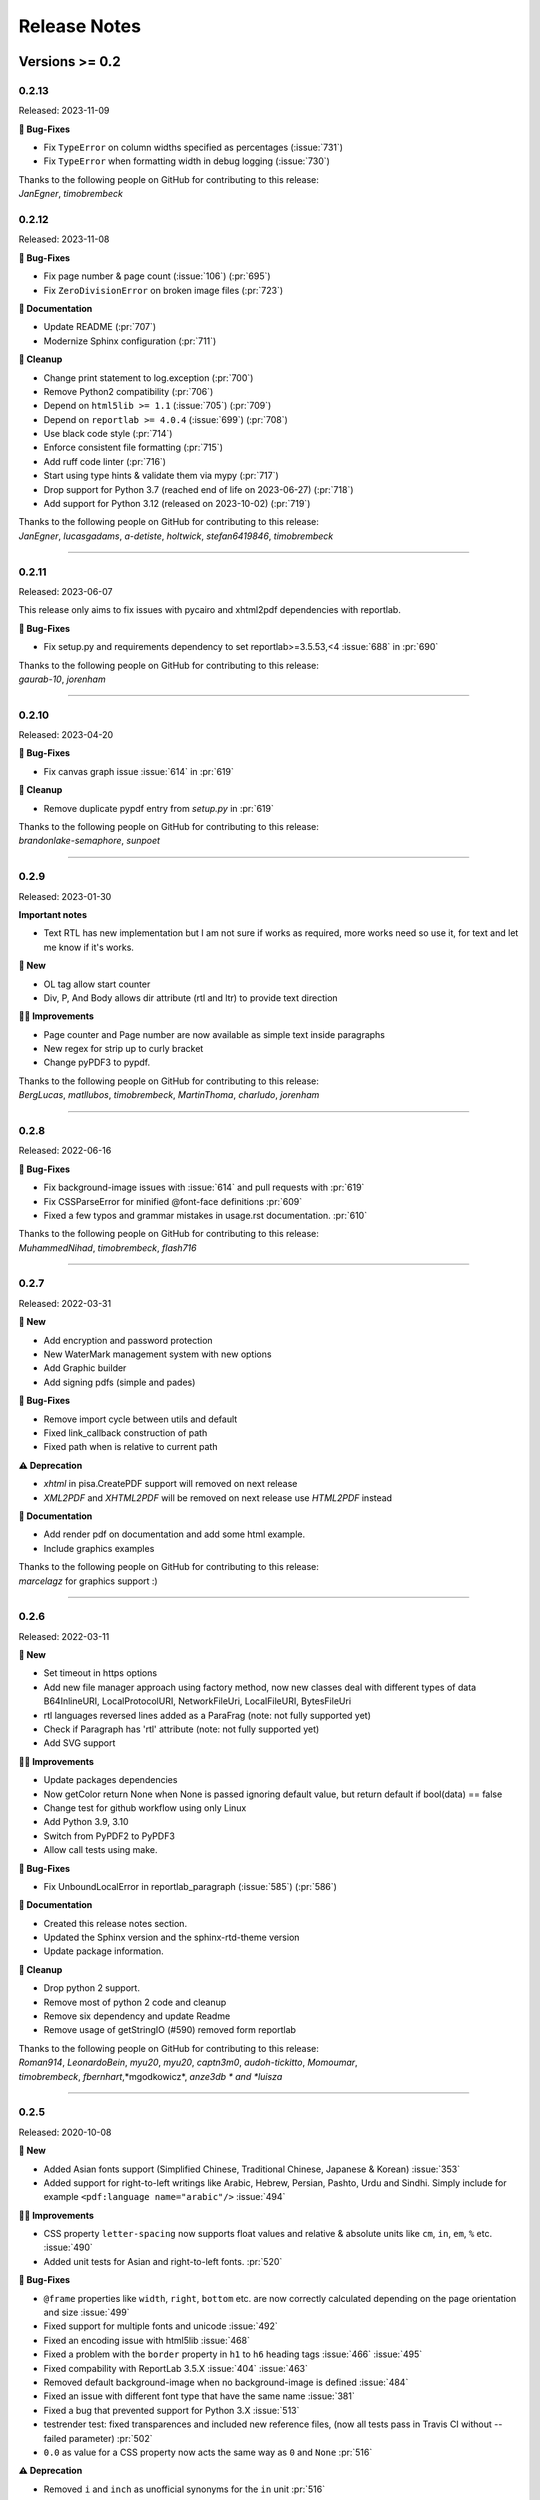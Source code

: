 #############
Release Notes
#############

***************
Versions >= 0.2
***************


..
    This is a template: Please copy it and then remove indentation!

    X.X.X
    ====================

    Released: YYYY-MM-DD

    **🎉 New**

    * Note: for new, great features
    *

    **💪🏼 Improvements**

    * Note: for smaller improvements
    *

    **🐛 Bug-Fixes**

    * Note: Please reference GitHub issues with :issue:`999` and pull requests with :pr:`999`
    *

    **⚠️ Deprecation**

    * Note: For any dropped Python versions, ReportLab versions, xhtml2pdf arguments etc.
    *

    **📘 Documentation**

    *
    *

    **🧹 Cleanup**

    *
    *

    | Thanks to the following people on GitHub for contributing to this release:
    | *GitHub-Name-1*, *GitHub-Name-2* and *GitHub-Name-3* (Note: mention all the merged pull requests since last release here!)

    --------------------------------------------

0.2.13
======

Released: 2023-11-09

**🐛 Bug-Fixes**

* Fix ``TypeError`` on column widths specified as percentages (:issue:`731`)
* Fix ``TypeError`` when formatting width in debug logging (:issue:`730`)

| Thanks to the following people on GitHub for contributing to this release:
| *JanEgner*, *timobrembeck*


0.2.12
======

Released: 2023-11-08

**🐛 Bug-Fixes**

* Fix page number & page count (:issue:`106`) (:pr:`695`)
* Fix ``ZeroDivisionError`` on broken image files (:pr:`723`)

**📘 Documentation**

* Update README (:pr:`707`)
* Modernize Sphinx configuration (:pr:`711`)

**🧹 Cleanup**

* Change print statement to log.exception (:pr:`700`)
* Remove Python2 compatibility (:pr:`706`)
* Depend on ``html5lib >= 1.1`` (:issue:`705`) (:pr:`709`)
* Depend on ``reportlab >= 4.0.4`` (:issue:`699`) (:pr:`708`)
* Use black code style (:pr:`714`)
* Enforce consistent file formatting (:pr:`715`)
* Add ruff code linter (:pr:`716`)
* Start using type hints & validate them via mypy (:pr:`717`)
* Drop support for Python 3.7 (reached end of life on 2023-06-27) (:pr:`718`)
* Add support for Python 3.12 (released on 2023-10-02) (:pr:`719`)

| Thanks to the following people on GitHub for contributing to this release:
| *JanEgner*, *lucasgadams*, *a-detiste*, *holtwick*, *stefan6419846*, *timobrembeck*

--------------------------------------------


0.2.11
=======

Released: 2023-06-07

This release only aims to fix issues with pycairo and xhtml2pdf dependencies with reportlab.

**🐛 Bug-Fixes**

* Fix setup.py and requirements dependency to set reportlab>=3.5.53,<4 :issue:`688` in :pr:`690`

| Thanks to the following people on GitHub for contributing to this release:
| *gaurab-10*, *jorenham*

--------------------------------------------

0.2.10
======

Released: 2023-04-20

**🐛 Bug-Fixes**

* Fix canvas graph issue :issue:`614` in :pr:`619`

**🧹 Cleanup**

* Remove duplicate pypdf entry from `setup.py` in :pr:`619`

| Thanks to the following people on GitHub for contributing to this release:
| *brandonlake-semaphore*, *sunpoet*

--------------------------------------------


0.2.9
=====

Released: 2023-01-30

**Important notes**

* Text RTL has new implementation but I am not sure if works as required, more works need so use it, for text and let me know if it's works.

**🎉 New**

* OL tag allow start counter
* Div, P, And Body allows dir attribute (rtl and ltr) to provide text direction

**💪🏼 Improvements**

* Page counter and Page number are now available as simple text inside paragraphs
* New regex for strip up to curly bracket
* Change pyPDF3 to pypdf.

| Thanks to the following people on GitHub for contributing to this release:
| *BergLucas*, *matllubos*, *timobrembeck*, *MartinThoma*, *charludo*, *jorenham*

--------------------------------------------


0.2.8
=====

Released: 2022-06-16


**🐛 Bug-Fixes**

* Fix background-image issues with :issue:`614` and pull requests with :pr:`619`
* Fix CSSParseError for minified @font-face definitions  :pr:`609`
* Fixed a few typos and grammar mistakes in usage.rst documentation. :pr:`610`


| Thanks to the following people on GitHub for contributing to this release:
| *MuhammedNihad*, *timobrembeck*, *flash716*

--------------------------------------------

0.2.7
=====

Released: 2022-03-31

**🎉 New**

* Add encryption and password protection
* New WaterMark management system with new options
* Add Graphic builder
* Add signing pdfs (simple and pades)


**🐛 Bug-Fixes**

* Remove import cycle between utils and default
* Fixed link_callback construction of path
* Fixed path when is relative to current path

**⚠️ Deprecation**

*  `xhtml` in pisa.CreatePDF support will removed on next release
*  `XML2PDF` and `XHTML2PDF` will be removed on next release use `HTML2PDF` instead

**📘 Documentation**

* Add render pdf on documentation and add some html example.
* Include graphics examples


| Thanks to the following people on GitHub for contributing to this release:
| *marcelagz* for graphics support :)

--------------------------------------------


0.2.6
=====

Released: 2022-03-11

**🎉 New**

* Set timeout in https options
* Add new file manager approach using factory method, now new classes deal with different types of data B64InlineURI, LocalProtocolURI, NetworkFileUri, LocalFileURI, BytesFileUri
* rtl languages reversed lines added as a ParaFrag (note: not fully supported yet)
* Check if Paragraph has 'rtl' attribute (note: not fully supported yet)
* Add SVG support

**💪🏼 Improvements**

* Update packages dependencies
* Now getColor return None when None is passed ignoring default value, but return default if bool(data) == false
* Change test for github workflow using only Linux
* Add Python 3.9, 3.10
* Switch from PyPDF2 to PyPDF3
* Allow call tests using make.

**🐛 Bug-Fixes**

* Fix UnboundLocalError in reportlab_paragraph (:issue:`585`) (:pr:`586`)

**📘 Documentation**

* Created this release notes section.
* Updated the Sphinx version and the sphinx-rtd-theme version
* Update package information.

**🧹 Cleanup**

* Drop python 2 support.
* Remove most of python 2 code and cleanup
* Remove six dependency and update Readme
* Remove usage of getStringIO (#590) removed form reportlab

| Thanks to the following people on GitHub for contributing to this release:
| *Roman914*, *LeonardoBein*, *myu20*, *myu20*, *captn3m0*, *audoh-tickitto*, *Momoumar*,
| *timobrembeck*, *fbernhart*,*mgodkowicz*, *anze3db * and *luisza*

--------------------------------------------


0.2.5
=====

Released: 2020-10-08

**🎉 New**

* Added Asian fonts support (Simplified Chinese, Traditional Chinese, Japanese & Korean) :issue:`353`
* Added support for right-to-left writings like Arabic, Hebrew, Persian, Pashto, Urdu and Sindhi. Simply include for example ``<pdf:language name="arabic"/>`` :issue:`494`

**💪🏼 Improvements**

* CSS property ``letter-spacing`` now supports float values and relative & absolute units like ``cm``, ``in``, ``em``, ``%`` etc. :issue:`490`
* Added unit tests for Asian and right-to-left fonts. :pr:`520`

**🐛 Bug-Fixes**

* ``@frame`` properties like ``width``, ``right``, ``bottom`` etc. are now correctly calculated depending on the page orientation and size :issue:`499`
* Fixed support for multiple fonts and unicode :issue:`492`
* Fixed an encoding issue with html5lib :issue:`468`
* Fixed a problem with the ``border`` property in ``h1`` to ``h6`` heading tags :issue:`466` :issue:`495`
* Fixed compability with ReportLab 3.5.X :issue:`404` :issue:`463`
* Removed default background-image when no background-image is defined :issue:`484`
* Fixed an issue with different font type that have the same name :issue:`381`
* Fixed a bug that prevented support for Python 3.X :issue:`513`
* testrender test: fixed transparences and included new reference files, (now all tests pass in Travis CI without --failed parameter)  :pr:`502`
* ``0.0`` as value for a CSS property now acts the same way as ``0`` and ``None`` :pr:`516`

**⚠️ Deprecation**

* Removed ``i`` and ``inch`` as unofficial synonyms for the ``in`` unit  :pr:`516`

**📘 Documentation**

* Added new section about Asian font support :pr:`505` :pr:`520`
* Added new section about support for right-to-left writings :pr:`520`
* Readme.rst file was updated  :pr:`507` :pr:`512`
* Added missing changelog entries for earlier releases :issue:`478`

**🧹 Cleanup**

* Replaced deprecated ``base64.encodestring`` with ``base64.encodebytes`` :issue:`472`
* Replaced deprecated ``log.warn()`` with ``log.warning()`` :pr:`509`
* Dropped dependency of nose (outdated & unmaintained) in favor of unittest, which is included in the Python standard library :pr:`520`
* Removed the old nose tests and replaced them with unittest :pr:`520`
* Removed unlicensed .tff font files in our tests folder and replaced them with open source fonts :pr:`520`
* Travis CI and AppVeyor are now testing both against the same ReportLab versions (3.3 to 3.5.X) :pr:`520`

| Thanks to the following people on GitHub for contributing to this release:
| *ezawadzki*, *fbernhart*, *KirilNN*, *luisza*, *Mark-Hetherington*, *parthjoshi2007*, *pedroszg*, *silvio-dp*, *sj175*, *tirkarthi* and *z4c*

--------------------------------------------

0.2.4
=====

Released: 2020-01-18

**🎉 New**

* Add ``em`` unit support

**💪🏼 Improvements**

* Added testing for Python 3.7 and 3.8
* Added support for urllib in Python 2 and Python 3

**🐛 Bug-Fixes**

* Fixed cgi escape util on setup version
* Fixed width assignation on fragments
* Repaired base64 unscaped string
* Fixed urlparse when urls has parameters
* Fixed i_rgbcolor support

**📘 Documentation**

* Updated ``link_callback`` documentation
* Stylized code lines in documentation

--------------------------------------------

0.2.3
=====

Released: 2018-09-14

Changes were not documented

--------------------------------------------

0.2.2
=====

Released: 2018-04-16

Changes were not documented

--------------------------------------------

0.2.1
=====

Released: 2018-02-16

**🎉 New**

* Added support for Python 3.8

**💪🏼 Improvements**

* Improved table tests

**🐛 Bug-Fixes**

* Forced html5lib to 1.0.1 (old versions of html5lib are not in pip)
* Allow for URI-escaped strings in base64 data

**🧹 Cleanup**

* Removed the dependency on httplib2

--------------------------------------------

0.2
===

Released: 2018-02-15

**🎉 New**

* Support for a new ``@page`` property: ``background-image``

**💪🏼 Improvements**

* Improved Python 3 support
* Included new ``httplib`` options

**🐛 Bug-Fixes**

* Fix for transparent images in Python 3

**⚠️ Deprecation**

* Removed support for Python 2.3

**📘 Documentation**

* Readthedocs integration
* Updated Django demo site

**🧹 Cleanup**

* PEP8 improvements and code cleanups
* Dropped the ``turbogears`` module

| Thanks to the following people on GitHub for contributing to this release:
| *andreyfedoseev*, *browniebroke*, *flupzor* and *luisza*

--------------------------------------------

0.2beta1
========

Released: 2016-11-30

Changes were not documented

--------------------------------------------


**********************
Versions >= 0.1, < 0.2
**********************

0.1beta3
========

Released: 2016-08-16

Changes were not documented

--------------------------------------------

0.1beta2
========

Released: 2016-08-01

Changes were not documented

--------------------------------------------

0.1beta1
====================

Released: 2016-06-05

Changes were not documented

--------------------------------------------

0.1alpha4
=========

Released: 2016-05-18

* Removed PyPy support
* Avoid exceptions likely to occur systematic to how narrow a text column is #309 - thanks *jkDesignDE*
* Improved tests for tables :pr:`305` - thanks *taddeimania*
* Fix broken empty PDFs in Python2 :pr:`301` - thanks *citizen-stig*
* Unknown page sizes now raise an exception :pr:`71` - thanks *benjaoming*
* Unorderable types caused by duplicate CSS selectors / rules :pr:`69` - thanks *benjaoming*
* Allow empty page definition with no space after @page - :pr:`88` - thanks *benjaoming*
* Error when in addFromFile using file-like object :pr:`245` - thanks *benjaoming*
* Python 3: Bad table formatting with empty columns :pr:`279` - thanks *citizen-stig and benjaoming*
* Removed paragraph2.py, unused ghost file since the beginning of the project :pr:`289` - thanks *citizen-stig*
* Catch-all exceptions removed in a lot of places, not quite done :pr:`290` - thanks *benjaoming*


--------------------------------------------

0.1alpha3
=========

Released: 2016-05-01

* Improved six usage, simplifies codebase :pr:`288` - thanks *citizen-stig*
* Removed mutable types as default args :pr:`287` - thanks *citizen-stig*
* Fix "hangs forever on simple input" :pr:`209`
* Base64 inline <img> works now :pr:`281`

--------------------------------------------

0.1alpha2
=========

Released: 2016-04-14

* Fixed: AttributeError: 'bytes' object has no attribute 'encode' :pr:`265`
* Improved tests, added code coverage

--------------------------------------------

0.1alpha1
=========

Released: 2016-01-20

This major version bump signals that we have added Python 3 support. Other than
that, the project remains largely unchanged.

* Python 3 support
* Cleaning up codebase
* Github and documentation modernizations

--------------------------------------------


**************
Versions < 0.1
**************

0.0.6
=====

Released: 2014-04-27

* get css backgrounds and fonts relative to the css file path
* fix CSS parser breaking on "@media screen and ..." (:issue:`132`)

--------------------------------------------

0.0.5
=====

Released: 2013-03-25

* Switched dependency to Pillow instead of PIL.
* Converted the docs to rst (thanks tomscytale!)
* Huge performance improvements (thanks Andrea Bravetti!)
* Bugfixes.

--------------------------------------------

0.0.4
=====

Released: 2012-05-23

* Added a <pdf:pagecount/> tag to write the total number of pages.
* The <pdf:barcode/> tag now accepts a fontsize argument for the human-readable font.
* Various bugfixes and enhancements

--------------------------------------------

0.0.3
=====

Released: 2011-06-19

Changes were not documented

--------------------------------------------


0.0.2
=====

Released: 2011-05-27

Changes were not documented

--------------------------------------------


0.0.1
=====

Released: 2011-05-20

Changes were not documented

--------------------------------------------


0.0.0
=====

Released: 2011-05-19

Changes were not documented

--------------------------------------------


***************
Legacy Versions
***************

The following changelog entries were relevant before the maintainer change.

"I would like to thank the people mentioned in brackets in this change log
very much for their help and support!" - Dirk


Version 3.0.33, 2010-06-16

- NEW: Changed license to Apache License 2.0, now completely Open Source without any charging. Feel free to continue or for this project.
- FIX: Empty cells now collapse

Version 3.0.32, 2009-05-08

- NEW: New command line option '--base' to specify base path if input comes via STDIN
- FIX: The 'keep in frame' feature for tables did not work inside of static frames (Arun Shanker Prasad)
- FIX: Small typos

Version 3.0.31, 2009-05-04

- NEW: Support for Style "list-style-image", also supports "zoom"
- NEW: Temporary files internally are written to disk if they exceed a certain size
- NEW: Font names can now also read from external URL
- UPD: Modified pdfjoiner.py demo
- FIX: Custom font image problem still appeared
- FIX: Single image in a block issue
- FIX: Randomly used wrong images is fixed using a workaround for the bug in Reportlab _digester routine
- FIX: Empty tables error (Davide Moro)
- FIX: Fallback to urllib2 if httpdlib fails

Version 3.0.30, 2009-03-27

- NEW: Default CSS now hides content of <noscript>
- UPD: Better whitespace handling in RL Paragraph
- FIX: Fixed RL Paragraph.split to work with autoleading and images
- FIX: Small bug fix for show_error_as_pdf
- FIX: Demos used os.startfile which is not supported on non Windows OSes
- FIX: Table available height threw exceptions
- FIX: Switched from urllib2 to httplib for loading external sources
- FIX: Correct homepage and download page in setup.py
- FIX: Paragraphs in lists repeated the bullet
- FIX: Tables now support -pdf-keep-with-next
- FIX: TOC bug fixed
- FIX: Add missing table columns to avoid error in Reportlab table
- FIX: Fix for background images sizing
- FIX: Empty documents now create one blank page
- FIX: Imported fonts caused an error if used together with images

Version 3.0.29, 2008-12-01

- NEW: Warning if Reportlab 2.2 is not installed
- UPD: Better support for named colors
- UPD: Modifed frame handling to better support relative values
- FIX: Splitting paragraph threw errors some times; also had problems with line breaks on the second page, fix for RL 2.2 paragraph was needed
- FIX: Added margins to <blockquote> default CSS
- FIX: Inline images in static frames did not work
- FIX: Link anchors and non internal fonts caused a strange error

Version 3.0.28, 2008-11-21

- NEW: Requires Reportlab 2.2 now!
- NEW: Background colors for inline elements like <span>
- NEW: Inline images and left and right aligned images implemented
- NEW: Possibility to handle table cells that are to large via CSS option -pdf-keep-in-frame-mode
- NEW: Option "--system" for command line tool to dump system version infos
- NEW: CSS attribute -pdf-line-spacing for fix space between lines
- NEW: Creation and handling of data URI with base64 encoding (others to come)
- NEW: New general file loader that is also able to load remote data and data URI
- NEW: PDF Joiner to concatenate many PDF and pisa documents
- NEW: Page backgrounds can now be images or PDF
- NEW: Visual Unittests based on ImageMagick and TortoiseIDiff (for Windows)
- NEW: Pisa raises execptions now if errors occure; with pisaDocument(..., raise_execeptions=False) you can turn them off
- UPD: Paragraphs now use the maximum leading to avoid overlapping text
- UPD: Removed "Keep with next" from H1 to H6
- FIX: Sizing of images is now handled better; should better work with PIL
- FIX: Border handling of paragraphs optimized and fixed
- FIX: Images that are higher than the page frame are scaled down to fit
- FIX: Paragraphs only containing &nbsp; are rendered
- FIX: Problem regarding the order of border style definitions
- FIX: Single <br> between two blocks now creates a new line
- FIX: Set table attribute "repeat" to "0"
- FIX: Some <font> attributes did not work as expected
- FIX: Font sizes reworked to behave like browser implmentations
- FIX: Like in most HTML browser table cells now have "valign=middle" and table headers have font weight bold
- FIX: Little fix in CSS parsing
- FIX: Default of <link media=""> was "screen", changed to "all"
- FIX: Command line tools did not install with "easy_install"

Version 3.0.27, 2008-10-04

- INF: License changed from Qt to GPLv2
- INF: Not yet completely combatible with Reportlab 2.2 (&nbsp; errors and borders)
- NEW: Command line tool called "xhtml" ("pisa" still available but will be deprecated with pisa 3.1)
- NEW: EGG for Python 2.6
- NEW: Basic support for Data URI
- NEW: New style -pdf-keep-with-next (does not work with pdf:toc for now)
- UPD: Setup now exclusively works with SetupTools

Version 3.0.26, 2008-08-28

- FIX: Python <2.5 didn't work because of a syntax error

Version 3.0.25, 2008-08-15

- UPD: Made imports more explicit to avoid import recursions
- FIX: <pdf:pagenumber/> didn't work in tables (Roman Lisagor)
- FIX: Images without suffixes have been ignored by pisa (Henning von Bargen)
- INF: Preparations for support of HTML FORM using INPUT, TEXTAREA, SELECT

Version 3.0.24, 2008-07-14

- NEW: Support for separate borders on each side of a paragraph has been added (Robin Dunn)
- NEW: Support for font tag (color, face, size)
- UPD: Handling of margin and padding in paragraphs is improved (Robin Dunn)
- UPD: Updated documentation (CreatePDF, Images)
- FIX: A typo in margin-left has been fixed (Robin Dunn)

Version 3.0.23, 2008-06-26

- UPD: getColor() now understands colors like rgb(255,0,0) (Darryl Dixon)
- FIX: c.warning threw errors if no arguments where passed (Searle)
- FIX: pisa now works with html5lib 0.11.1

Version 3.0.22, 2008-06-06

- UPD: Updated documentation
- UPD: Speed optimizations by removing copy.deepcopy (Darryl Dixon)
- FIX: Small fix in CSS parser

Version 3.0.21, 2008-06-05

- FIX: Used a parameter for html5lib that was not supported by html5lib 0.10
- FIX: Now tested against the latest third party packages: ReportLab 2.1, html5lib 0.10, pyPdf 1.11

Version 3.0.20, 2008-06-02

- NEW: New parameter "encoding" to explicitly set an encoding for the source data
- UPD: Added a programming example to documentation
- FIX: If a Unicode string is passed it will automatically be converted to UTF8
- FIX: Fixes for Google AppEngine support
- FIX: If possible cStringIO will be used instead of StringIO
- FIX: An exception in psaDocument was not handled the right way because a context object was expected

Version 3.0.19, 2008-05-31

- NEW: Support for Google AppEngine
- NEW: Support for page break before and after [not yet tested] (Luka Frelih)
- UPD: Reworked parts of the documentation but not yet completed
- UPD: Optimized the command line tool "pisa"
- FIX: TOC bugs regarding entities and additional tags inside the TOC entry definitions (Luka Frelih)
- FIX: Default logging didn't work with Python<2.5 (Anders J. Munch)
- FIX: StringIO is used instead of cStringIO to avoid encoding problems like the ones we had with GoogleAppEngine

Version 3.0.18, 2008-04-19

- WIN: Updated the windows command line version
- NEW: WSGI support and demo
- NEW: Added simple ASPN Cookbook example
- UPD: Unified setup.py and setup_egg.py (Andreas Gabriel)
- UPD: Better handling of XML and HTML parsing
- UPD: Cleanup of Django sample
- UPD: Cleanup of command line tool options
- UPD: Command line tool doesn't stop batch if error occurred any more
- FIX: 'style' attribute was not evaluated!
- FIX: If a string was passed to pisaDocument it had been converted to StringIO, which was not necessary
- FIX: c.addPara(force=True) works again e.g. for forcing empty pages
- FIX: Better handling of CDATA and Comments
- FIX: Better handling of &nbsp;
- FIX: Removed rsplit() for backward compatibility with Python 2.3
- FIX: Handling of inconsistent HTML anchors
- FIX: TurboGears Demo

Version 3.0.17, 2008-03-23

- NEW: Added CSS support for TOC and updated documentation (Jean Baltus)
- UPD: Added "render_to_pdf" to Django demo (Diego Firmenich)
- UPD: Did some refactoring to make CSS parsing more flexible
- UPD: Removed log.exception for warnings
- FIX: Empty entries in TOC (Jean Baltus)
- FIX: Use correct font for <li> now (reported by Gabor Farkas)

Version 3.0.16, 2008-03-16

- Did some researches about support for languages like Farsi, Arabic and Asian
  languages. The dir='rtl' feature seems to be quite time intensive to be
  implemented, maybe I will do it in a later version or on request
- Switched back to HTML parsing by default, but use of XHTML is recommended. Use
  the option "xhtml" in pisaDocument or "-x" in the command line tool
- Added a decorator for use in Turbogears and CherryPy
- Completely switched to Python logging system
- Created a separate download for the fonts in the "test" directory to
  reduce the size of the package
- Just use multiBuild if needed e.g. using pdf:toc
- Bugfix: @font-face threw always a warning about font-weight
- Bugfix: List points have to be always in "Helvetica" (Gabor Farkas)
- Bugfix: Obligatory attributes for tag had not been handle the right way
- Bugfix: Marked some old tag based functionalities like pdf:font, pdf:frame and pdf:template as deprecated

Version 3.0.15, 2008-03-13

- Added new package and namespace "ho". With pisa 3.1. we will move away form "sx"
- Added version testing (2.1) for Reportlab Toolkit (Diego Firmenich)
- Added new command <pdf:toc> for support of table of contents, stiling per CSS has not been implemented yet (Jean Baltus)
- Added simple barcode support via command <pdf:barcode> (Diego Firmenich)
- Added Python logging. Name of logger "ho.pisa" and "ho.css". Set debugging level in command line tool by using "-d" for debugging and "-w" for warnings
- Added complete support for CSS "font"
- Modified the version handling and setup system for pisa distributions (had to do with the import errors that where not thrown, reported by Schmitte)
- Updated documentation and added a CSS for HTML version
- Bugfix: CSS "background" URL handling was broken (Luis Bruno)
- Bugfix: CSS "border" now works more standard conform
- Bugfix for compatibility problems with Python 2.3 because of reversed() function
- Bugfix: No exception was thrown if a third party module was missing (Kai Schmitte)
- Bugfix: Changed HTML5 parser from HTMLParser to XHTMLParser so that the custom tags of the "pdf" namespace are handled like expected
- Bugfix: Switched from urllib to urllib2 because status errors (like 404) where not handled (Kees Hink)
- A lot of smaller bugfixes and testings

Version 3.0.14, 2008-02-13

- Added a sample for Unicode support in exotic languages like "farsi" using DejaSans font (Adam Hyde)
- Command line tool generation integrated into setup.py (Andreas Gabriel)
- Bugfix if no path had been set to pisaDocument()
- Bugfix for calculating @frame dimensions
- Bugfix: CSS comments like "//" where allowed (Andreas Gabriel)

Version 3.0.13, 2008-01-22

- Added a demo using cherrypy web server and kid
- Added a demo using django framework
- Modified test-background.html to work with CSS
- Added suport for bold and italic TTF fonts to the @font-face CSS section (Robert Klep)
- Added suport for bold and italic Postscript fonts to the @font-face CSS section
- The @-rules are not need a trailing space after ident any more (Robert Klep)
- Fixed the Windows standalone version to work
- Made the 'sx' folder more sharable by modifying __init__.py
- Changed font-weight so that only values starting with '400'are considered 'bold' (Robert Klep)
- Added "text-indent" style (Robert Klep)
- Added "-pdf-keep-with-next" style to avoid page break between certain elements (Robert Klep)
- Added "-pdf-outline", "-pdf-outline-level" and "-pdf-outline-open" styles to create PDF bookmarks. Per default this is defined for the tags H1 to H6 (Robert Klep)
- New option to overwrite the default CSS definitions of pisa
- New command line options --css
- New command line options --css-dump to get the default CSS definitions. A dump of the recent CSS default may also be found in test/default.css
- Fixed setup.py
- Added EGG installation file support

Version 3.0.12, 2008-01-09

- Moved SVN repository to Holtwick
- Modified copyright notes and links to ``http://www.htmltopdf.org``
- Added new table attributes "border", "bordercolor", "cellpadding"
- Added support for &nbsp;

Version 3.0.11, 2007-11-13

- New example for loading a page form the web via Python
- New example "test-invoice.html"
- Added support for "align" attribute to <td> and <th>
- Fixed that more than one static frame can use the same named element
- Added -pdf-next-page to specify next page template
- Added -pdf-frame-break: after, before
- Fixed bug for @page without declarations
- Added option for output of errors as PDF (e.g. useful in web applications)
- Set "producer" to "pisa"
- Set author, subject and keywords with <meta>

Version 3.0.10, 2007-11-02

- Fixed some problems with wrong @page and @frame definitions
- New property -pdf-frame-box
- Implemented a pre parser for CSS that cleans up the code with some regular expression, like stripping illegal url ``http://...``
- Improved online demo
- First release of binary Windows command line version or pisa
- Fixed some issues with named anchors
- Empty documents are now delivered correctly
- Fixed error on list types
- Fixed problem with debugging infos

Version 3.0.9, 2007-10-31

- Modified setup.py for Chesse Shop
- Added bdist_wininst to setup
- Moved w3c into sx package and added license text
- Modified simple.py demo script
- Clean up for first public release

Version 3.0.8, 2007-10-31

- Added <a name> and a bugfix for ReportLab anchors
- Added <a href>
- More documentation about fonts and new font aliases
- Fixed some bugs in tables
- <hr> now uses ReportLabs implementation
- Margin collapse by using spaceBefore and spaceAfter
- Renamed -pdf-page-size to size (CSS3)

Version 3.0.7, 2007-10-30

- Static frames in @frame
- Wrote layout section in documentation
- Updated the documentation CSS
- Renamed @box to @frame
- Added -pdf-page-size and -pdf-page-orientation
- Added @page and @box
- Fixed some problems with font definitions and Unicode
- Font "Times" does not exist, changed default to "Times-Roman"
- Margins, paddings and borders are only applied in display:block elements

Version 3.0.6, 2007-10-29

- Implemented @font-face
- "font-family" can now handle comma separated font names
- Implemented <pdf:font> for embedding TTF and PS fonts
- <link> looks for rel="stylesheet"
- Style "white-space" and support for PRE
- Nested lists and ordered lists, Style "list-style-type"
- Prepared parser for @page and @box

Version 3.0.5, 2007-10-25

- Initial implementation of @font-face
- Warnings are only shown if flag -w is set
- Relative @import implementations
- Workaround for styles beginning with asterics like "* font: small"
- Support for color=transparent (threw Exceptions before)
- For @import with now media, is now set media=all
- Fixed the .1 CSS parser problem
- Removed cssutils again because of problems with @import
- Ignore CDATA in style definitions
- New method c.debug and command line option --debug
- Better URL support
- CSS attributes may now start with hyphen for vendor specific styles e.g. "-pdf-page-break"
- Implemented @import
- Implemented @media
- Images are now recalculated to 96DPI too
- 1px = 1/96inch (96dpi) instead of 1px = 1pt = 1/72inch
- Added some new tests like test-css-media.html

Version 3.0.0

- Initial versions of pisa rewrite
